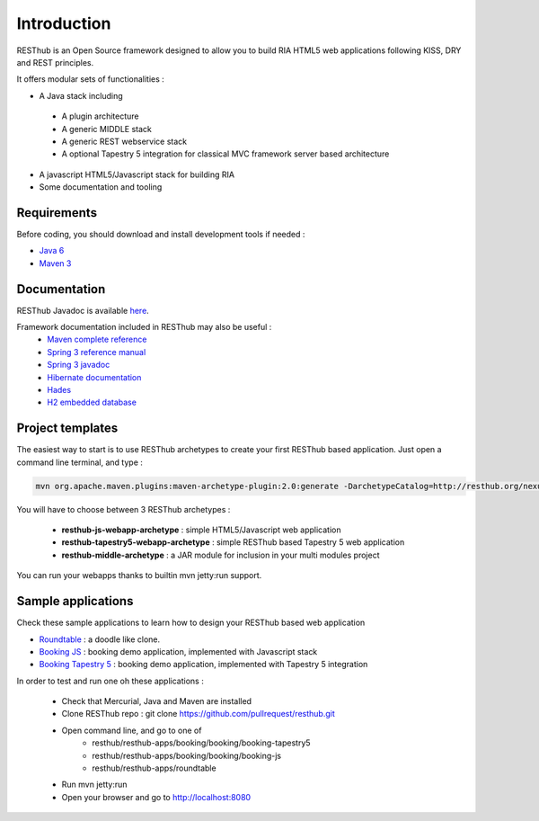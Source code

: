 ============
Introduction
============

RESThub is an Open Source framework designed to allow you to build RIA HTML5 web applications following KISS, DRY and REST principles. 

It offers modular sets of functionalities :

* A Java stack including
 * A plugin architecture
 * A generic MIDDLE stack
 * A generic REST webservice stack
 * A optional Tapestry 5 integration for classical MVC framework server based architecture
* A javascript HTML5/Javascript stack for building RIA
* Some documentation and tooling 

.. image:: _static/blocks.png
	:width: 848 px
	:height: 504 px
	:scale: 75 %
	:alt: RESThub functionalities
	:align: center

Requirements
============


Before coding, you should download and install development tools if needed : 

* `Java 6 <http://java.sun.com/javase/downloads/index.jsp>`_
* `Maven 3 <http://maven.apache.org/>`_

Documentation
=============

RESThub Javadoc is available `here <http://resthub.org/javadoc/1.1>`_.

Framework documentation included in RESThub may also be useful :
 * `Maven complete reference <http://www.sonatype.com/books/mvnex-book/reference/public-book.html|Maven by example]], [[http://www.sonatype.com/books/mvnref-book/reference/public-book.html>`_
 * `Spring 3 reference manual <http://static.springsource.org/spring/docs/3.0.x/spring-framework-reference/html|html]], [[http://static.springsource.org/spring/docs/3.0.x/spring-framework-reference/pdf/spring-framework-reference.pdf>`_
 * `Spring 3 javadoc <http://static.springsource.org/spring/docs/3.0.x/javadoc-api/>`_
 * `Hibernate documentation <http://www.hibernate.org/docs.html>`_
 * `Hades <http://hades.synyx.org/static/2.x/site/org.synyx.hades/apidocs/>`_
 * `H2 embedded database <http://www.h2database.com/html/main.html>`_

Project templates
=================

The easiest way to start is to use RESThub archetypes to create your first RESThub based application. Just open a command line terminal, and type :

.. code-block:: bash

	mvn org.apache.maven.plugins:maven-archetype-plugin:2.0:generate -DarchetypeCatalog=http://resthub.org/nexus/content/repositories/releases/

You will have to choose between 3 RESThub archetypes :

 * **resthub-js-webapp-archetype** : simple HTML5/Javascript web application
 * **resthub-tapestry5-webapp-archetype** : simple RESThub based Tapestry 5 web application
 * **resthub-middle-archetype** : a JAR module for inclusion in your multi modules project
 
You can run your webapps thanks to builtin mvn jetty:run support.

Sample applications
===================

Check these sample applications to learn how to design your RESThub based web application

* `Roundtable <https://github.com/pullrequest/resthub/tree/master/resthub-apps/roundtable/>`_ : a doodle like clone.
* `Booking JS <https://github.com/pullrequest/resthub/tree/master/resthub-apps/booking/booking-js/>`_ : booking demo application, implemented with Javascript stack
* `Booking Tapestry 5 <https://github.com/pullrequest/resthub/tree/master/resthub-apps/booking/booking-tapestry5/>`_ : booking demo application, implemented with Tapestry 5 integration

In order to test and run one oh these applications :

 * Check that Mercurial, Java and Maven are installed
 * Clone RESThub repo : git clone https://github.com/pullrequest/resthub.git
 * Open command line, and go to one of
 	* resthub/resthub-apps/booking/booking/booking-tapestry5
 	* resthub/resthub-apps/booking/booking/booking-js
 	* resthub/resthub-apps/roundtable
 * Run mvn jetty:run
 * Open your browser and go to http://localhost:8080
